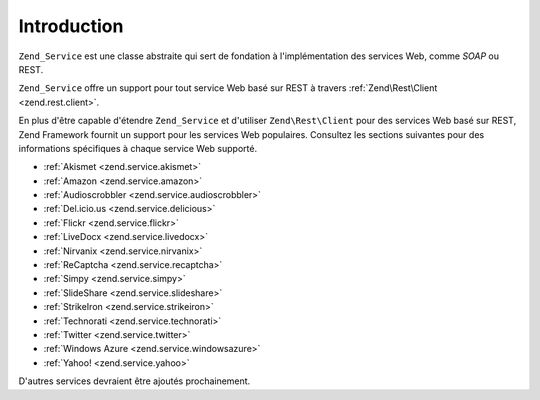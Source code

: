 .. EN-Revision: none
.. _zend.service.introduction:

Introduction
============

``Zend_Service`` est une classe abstraite qui sert de fondation à l'implémentation des services Web, comme
*SOAP* ou REST.

``Zend_Service`` offre un support pour tout service Web basé sur REST à travers :ref:`Zend\Rest\Client
<zend.rest.client>`.

En plus d'être capable d'étendre ``Zend_Service`` et d'utiliser ``Zend\Rest\Client`` pour des services Web basé
sur REST, Zend Framework fournit un support pour les services Web populaires. Consultez les sections suivantes pour
des informations spécifiques à chaque service Web supporté.

- :ref:`Akismet <zend.service.akismet>`

- :ref:`Amazon <zend.service.amazon>`

- :ref:`Audioscrobbler <zend.service.audioscrobbler>`

- :ref:`Del.icio.us <zend.service.delicious>`

- :ref:`Flickr <zend.service.flickr>`

- :ref:`LiveDocx <zend.service.livedocx>`

- :ref:`Nirvanix <zend.service.nirvanix>`

- :ref:`ReCaptcha <zend.service.recaptcha>`

- :ref:`Simpy <zend.service.simpy>`

- :ref:`SlideShare <zend.service.slideshare>`

- :ref:`StrikeIron <zend.service.strikeiron>`

- :ref:`Technorati <zend.service.technorati>`

- :ref:`Twitter <zend.service.twitter>`

- :ref:`Windows Azure <zend.service.windowsazure>`

- :ref:`Yahoo! <zend.service.yahoo>`

D'autres services devraient être ajoutés prochainement.


